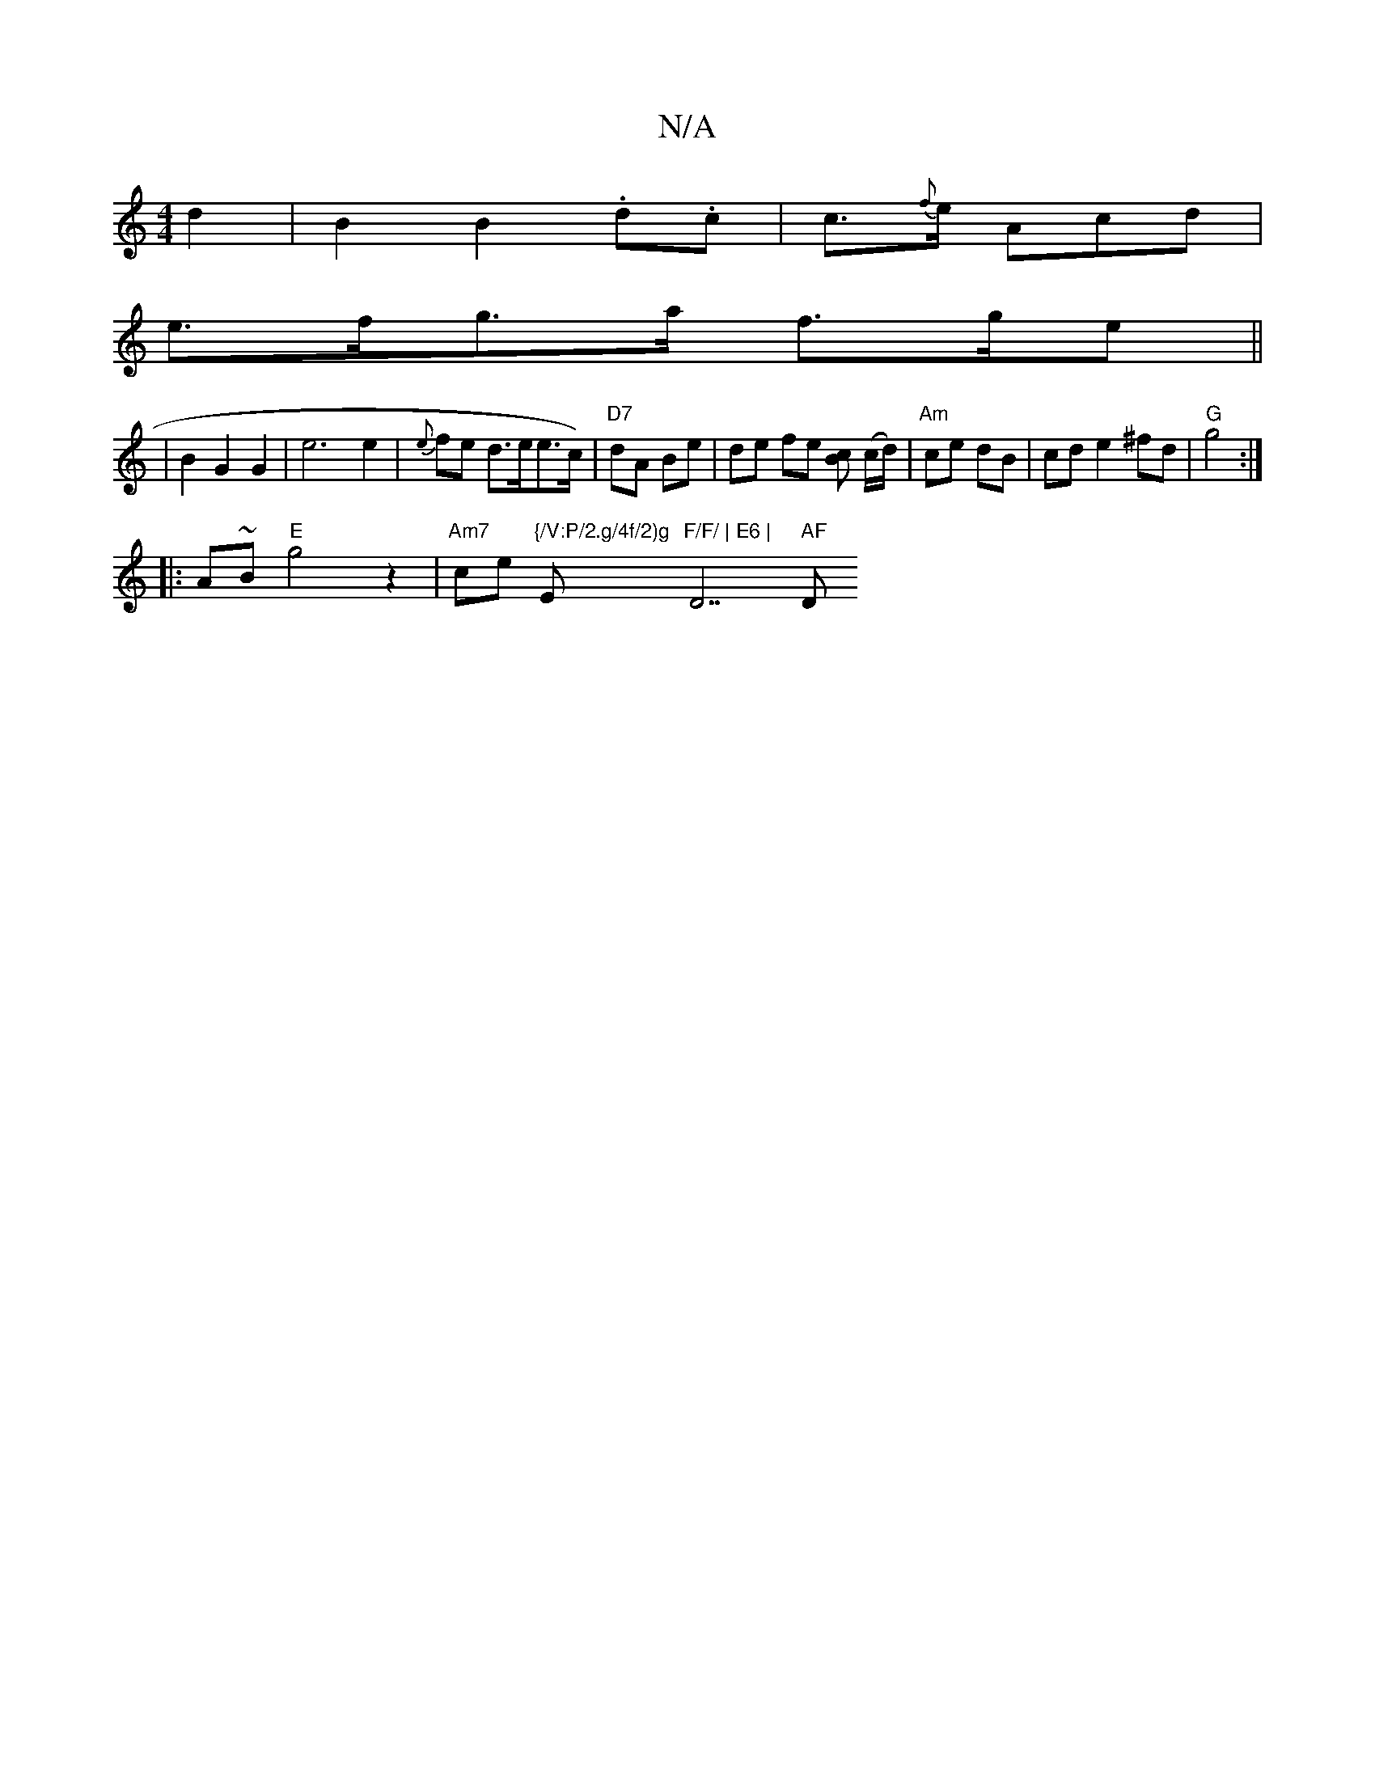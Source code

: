 X:1
T:N/A
M:4/4
R:N/A
K:Cmajor
/ d2|B2 B2 .d.c|c>{f}e Acd|
e>fg>a f>ge||
|B2 G2 G2|e6 e2|{e}fe d>ee>c)|"D7"dA Be | de fe [cB] (c/d/) | "Am"ce dB|cd e2 ^fd|"G" g4:|
|:A~B "E"g4z2|"Am7"ce "{/V:P/2.g/4f/2)g"E"F/F/ | E6 | "D7" AF "D"DF